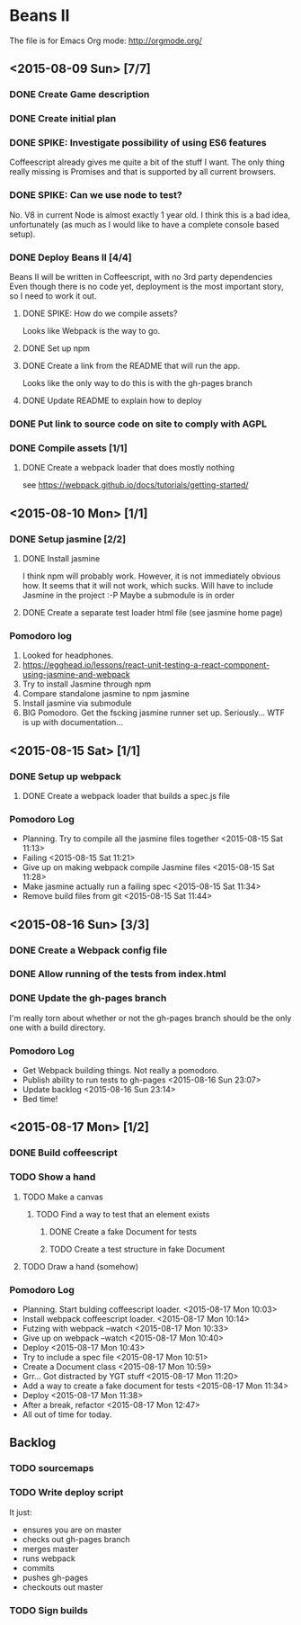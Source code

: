 * Beans II

The file is for Emacs Org mode: http://orgmode.org/

** <2015-08-09 Sun> [7/7]
*** DONE Create Game description
    CLOSED: [2015-08-09 Sun 15:12]
*** DONE Create initial plan
    CLOSED: [2015-08-09 Sun 15:35]
*** DONE SPIKE: Investigate possibility of using ES6 features
    CLOSED: [2015-08-09 Sun 15:35]
    Coffeescript already gives me quite a bit of the stuff I want.
    The only thing really missing is Promises and that is supported
    by all current browsers.
*** DONE SPIKE: Can we use node to test?
     CLOSED: [2015-08-09 Sun 15:38]
     No. V8 in current Node is almost exactly 1 year old.  I think this is a bad
     idea, unfortunately (as much as I would like to have a complete console
     based setup).
*** DONE Deploy Beans II [4/4]
    CLOSED: [2015-08-09 Sun 21:54]
    Beans II will be written in Coffeescript, with no 3rd party dependencies
    Even though there is no code yet, deployment is the most important story,
    so I need to work it out.
**** DONE SPIKE: How do we compile assets?
     CLOSED: [2015-08-09 Sun 15:58]
     Looks like Webpack is the way to go.
**** DONE Set up npm
      CLOSED: [2015-08-09 Sun 17:08]
**** DONE Create a link from the README that will run the app.
     CLOSED: [2015-08-09 Sun 21:37]
     Looks like the only way to do this is with the gh-pages branch
**** DONE Update README to explain how to deploy
     CLOSED: [2015-08-09 Sun 21:40]
*** DONE Put link to source code on site to comply with AGPL
    CLOSED: [2015-08-09 Sun 21:53]
*** DONE Compile assets [1/1]
    CLOSED: [2015-08-09 Sun 22:16]
**** DONE Create a webpack loader that does mostly nothing
     CLOSED: [2015-08-09 Sun 22:16]
     see https://webpack.github.io/docs/tutorials/getting-started/ 
** <2015-08-10 Mon> [1/1]
*** DONE Setup jasmine [2/2]
**** DONE Install jasmine
     CLOSED: [2015-08-10 Mon 08:17]
     I think npm will probably work.
     However, it is not immediately obvious how.
     It seems that it will not work, which sucks.  Will have to include
     Jasmine in the project :-P
     Maybe a submodule is in order
**** DONE Create a separate test loader html file (see jasmine home page)
     CLOSED: [2015-08-10 Mon 08:47]

*** Pomodoro log
    1. Looked for headphones.
    2. https://egghead.io/lessons/react-unit-testing-a-react-component-using-jasmine-and-webpack
    3. Try to install Jasmine through npm
    4. Compare standalone jasmine to npm jasmine
    5. Install jasmine via submodule
    6. BIG Pomodoro.  Get the fscking jasmine runner set up. Seriously... WTF is up with documentation...
** <2015-08-15 Sat> [1/1]
*** DONE Setup up webpack    
**** DONE Create a webpack loader that builds a spec.js file

*** Pomodoro Log
    - Planning. Try to compile all the jasmine files together <2015-08-15 Sat 11:13>
    - Failing <2015-08-15 Sat 11:21>
    - Give up on making webpack compile Jasmine files <2015-08-15 Sat 11:28>
    - Make jasmine actually run a failing spec <2015-08-15 Sat 11:34>
    - Remove build files from git <2015-08-15 Sat 11:44>  
** <2015-08-16 Sun> [3/3]
*** DONE Create a Webpack config file
    CLOSED: [2015-08-16 Sun 22:56]
*** DONE Allow running of the tests from index.html
    CLOSED: [2015-08-16 Sun 23:03]
*** DONE Update the gh-pages branch
    CLOSED: [2015-08-16 Sun 23:06]
    I'm really torn about whether or not the gh-pages branch
    should be the only one with a build directory.

*** Pomodoro Log
    - Get Webpack building things.  Not really a pomodoro.
    - Publish ability to run tests to gh-pages <2015-08-16 Sun 23:07>
    - Update backlog <2015-08-16 Sun 23:14>
    - Bed time!

** <2015-08-17 Mon> [1/2]
*** DONE Build coffeescript
    CLOSED: [2015-08-17 Mon 10:43]
*** TODO Show a hand
**** TODO Make a canvas
***** TODO Find a way to test that an element exists
****** DONE Create a fake Document for tests
       CLOSED: [2015-08-17 Mon 11:35]
****** TODO Create a test structure in fake Document
**** TODO Draw a hand (somehow)

*** Pomodoro Log
    - Planning. Start bulding coffeescript loader. <2015-08-17 Mon 10:03>
    - Install webpack coffeescript loader. <2015-08-17 Mon 10:14> 
    - Futzing with webpack --watch <2015-08-17 Mon 10:33>
    - Give up on webpack --watch <2015-08-17 Mon 10:40>
    - Deploy <2015-08-17 Mon 10:43>
    - Try to include a spec file <2015-08-17 Mon 10:51>
    - Create a Document class <2015-08-17 Mon 10:59>
    - Grr... Got distracted by YGT stuff <2015-08-17 Mon 11:20>
    - Add a way to create a fake document for tests <2015-08-17 Mon 11:34>
    - Deploy <2015-08-17 Mon 11:38>
    - After a break, refactor <2015-08-17 Mon 12:47>
    - All out of time for today.
** Backlog
*** TODO sourcemaps
*** TODO Write deploy script
    It just:
      - ensures you are on master
      - checks out gh-pages branch
      - merges master
      - runs webpack
      - commits
      - pushes gh-pages
      - checkouts out master
*** TODO Sign builds
